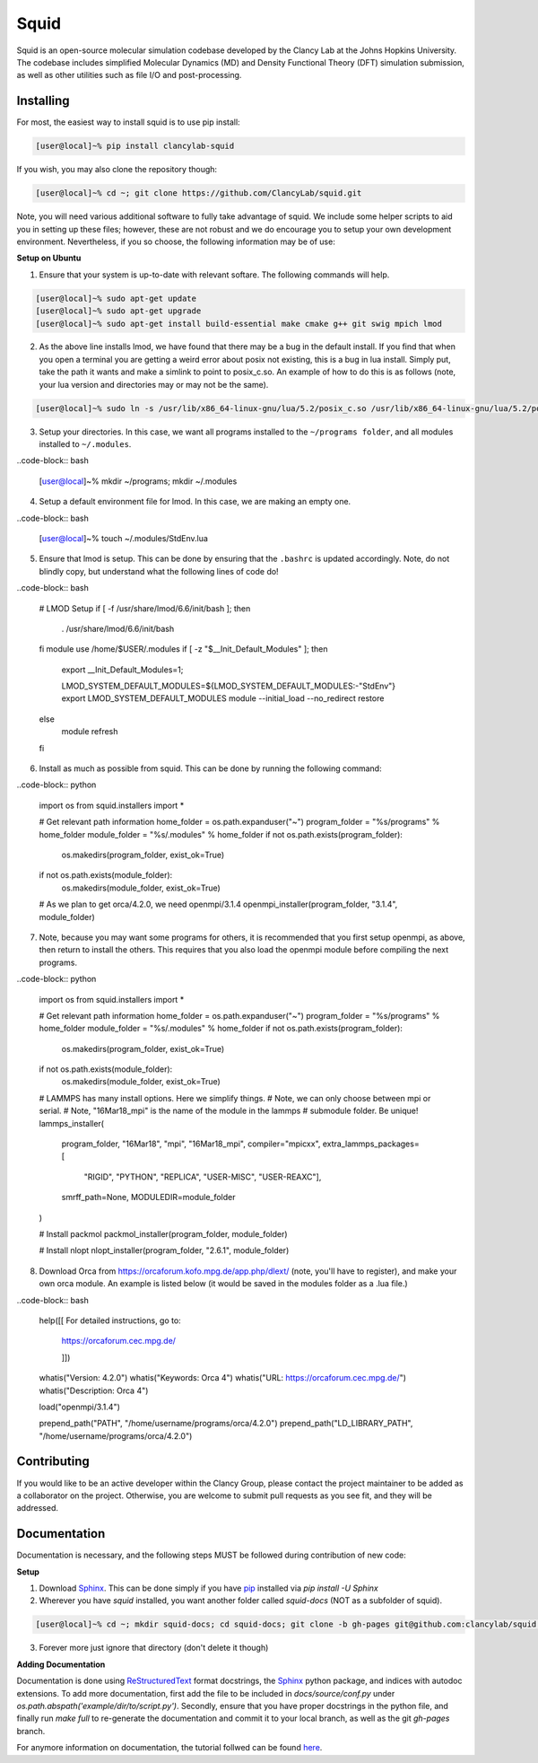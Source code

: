 Squid
==============================

Squid is an open-source molecular simulation codebase developed by the Clancy Lab at the Johns Hopkins University. The codebase includes simplified Molecular Dynamics (MD) and Density Functional Theory (DFT) simulation submission, as well as other utilities such as file I/O and post-processing.


Installing
------------------------------

For most, the easiest way to install squid is to use pip install:

.. code-block:: bash

    [user@local]~% pip install clancylab-squid

If you wish, you may also clone the repository though:

.. code-block:: bash

   [user@local]~% cd ~; git clone https://github.com/ClancyLab/squid.git

Note, you will need various additional software to fully take advantage of squid.  We include some helper scripts to aid you in setting up these files; however, these are not robust and we do encourage you to setup your own development environment.  Nevertheless, if you so choose, the following information may be of use:

**Setup on Ubuntu**

1. Ensure that your system is up-to-date with relevant softare.  The following commands will help.

.. code-block:: bash

    [user@local]~% sudo apt-get update
    [user@local]~% sudo apt-get upgrade
    [user@local]~% sudo apt-get install build-essential make cmake g++ git swig mpich lmod

2. As the above line installs lmod, we have found that there may be a bug in the default install.  If you find that when you open a terminal you are getting a weird error about posix not existing, this is a bug in lua install. Simply put, take the path it wants and make a simlink to point to posix_c.so.  An example of how to do this is as follows (note, your lua version and directories may or may not be the same).

.. code-block:: bash

    [user@local]~% sudo ln -s /usr/lib/x86_64-linux-gnu/lua/5.2/posix_c.so /usr/lib/x86_64-linux-gnu/lua/5.2/posix.so

3. Setup your directories.  In this case, we want all programs installed to the ``~/programs folder``, and all modules installed to ``~/.modules``.

..code-block:: bash

    [user@local]~% mkdir ~/programs; mkdir ~/.modules


4. Setup a default environment file for lmod.  In this case, we are making an empty one.

..code-block:: bash

    [user@local]~% touch ~/.modules/StdEnv.lua

5. Ensure that lmod is setup.  This can be done by ensuring that the ``.bashrc`` is updated accordingly.  Note, do not blindly copy, but understand what the following lines of code do!

..code-block:: bash

    # LMOD Setup
    if [ -f /usr/share/lmod/6.6/init/bash ]; then
        . /usr/share/lmod/6.6/init/bash
    fi
    module use /home/$USER/.modules
    if [ -z "$__Init_Default_Modules" ]; then
      export __Init_Default_Modules=1;

      LMOD_SYSTEM_DEFAULT_MODULES=${LMOD_SYSTEM_DEFAULT_MODULES:-"StdEnv"}
      export LMOD_SYSTEM_DEFAULT_MODULES
      module --initial_load --no_redirect restore
    else
      module refresh
    fi

6. Install as much as possible from squid.  This can be done by running the following command:

..code-block:: python

    import os
    from squid.installers import *

    # Get relevant path information
    home_folder = os.path.expanduser("~")
    program_folder = "%s/programs" % home_folder
    module_folder = "%s/.modules" % home_folder
    if not os.path.exists(program_folder):
        os.makedirs(program_folder, exist_ok=True)
    if not os.path.exists(module_folder):
        os.makedirs(module_folder, exist_ok=True)

    # As we plan to get orca/4.2.0, we need openmpi/3.1.4
    openmpi_installer(program_folder, "3.1.4", module_folder)

7. Note, because you may want some programs for others, it is recommended that you first setup openmpi, as above, then return to install the others.  This requires that you also load the openmpi module before compiling the next programs.

..code-block:: python

    import os
    from squid.installers import *

    # Get relevant path information
    home_folder = os.path.expanduser("~")
    program_folder = "%s/programs" % home_folder
    module_folder = "%s/.modules" % home_folder
    if not os.path.exists(program_folder):
        os.makedirs(program_folder, exist_ok=True)
    if not os.path.exists(module_folder):
        os.makedirs(module_folder, exist_ok=True)

    # LAMMPS has many install options.  Here we simplify things.
    # Note, we can only choose between mpi or serial.
    # Note, "16Mar18_mpi" is the name of the module in the lammps
    # submodule folder.  Be unique!
    lammps_installer(
        program_folder, "16Mar18", "mpi", "16Mar18_mpi",
        compiler="mpicxx",
        extra_lammps_packages=[
            "RIGID", "PYTHON", "REPLICA", "USER-MISC", "USER-REAXC"],
        smrff_path=None,
        MODULEDIR=module_folder
    )

    # Install packmol
    packmol_installer(program_folder, module_folder)

    # Install nlopt
    nlopt_installer(program_folder, "2.6.1", module_folder)

8. Download Orca from https://orcaforum.kofo.mpg.de/app.php/dlext/ (note, you'll have to register), and make your own orca module.  An example is listed below (it would be saved in the modules folder as a .lua file.)

..code-block:: bash

    help([[
    For detailed instructions, go to:
        https://orcaforum.cec.mpg.de/

        ]])
    whatis("Version: 4.2.0")
    whatis("Keywords: Orca 4")
    whatis("URL: https://orcaforum.cec.mpg.de/")
    whatis("Description: Orca 4")

    load("openmpi/3.1.4")

    prepend_path("PATH",               "/home/username/programs/orca/4.2.0")
    prepend_path("LD_LIBRARY_PATH",    "/home/username/programs/orca/4.2.0")

Contributing
------------------------------

If you would like to be an active developer within the Clancy Group, please contact the project maintainer to be added as a collaborator on the project.  Otherwise, you are welcome to submit pull requests as you see fit, and they will be addressed.

Documentation
------------------------------

Documentation is necessary, and the following steps MUST be followed during contribution of new code:

**Setup**

1. Download Sphinx_.  This can be done simply if you have pip_ installed via `pip install -U Sphinx`

2. Wherever you have *squid* installed, you want another folder called *squid-docs* (NOT as a subfolder of squid).

.. code-block:: bash

	[user@local]~% cd ~; mkdir squid-docs; cd squid-docs; git clone -b gh-pages git@github.com:clancylab/squid.git html

3. Forever more just ignore that directory (don't delete it though)

**Adding Documentation**

Documentation is done using ReStructuredText_ format docstrings, the Sphinx_ python package, and indices with autodoc extensions.  To add more documentation, first add the file to be included in `docs/source/conf.py` under `os.path.abspath('example/dir/to/script.py')`.  Secondly, ensure that you have proper docstrings in the python file, and finally run `make full` to re-generate the documentation and commit it to your local branch, as well as the git *gh-pages* branch.

For anymore information on documentation, the tutorial follwed can be found here_.

.. _tutorial: https://www.atlassian.com/git/tutorials/using-branches/git-branch
.. _Sphinx: http://www.sphinx-doc.org/en/stable/
.. _pip: https://pip.pypa.io/en/stable/installing/
.. _ReStructuredText: http://docutils.sourceforge.net/docs/user/rst/quickref.html
.. _here: https://daler.github.io/sphinxdoc-test/includeme.html


